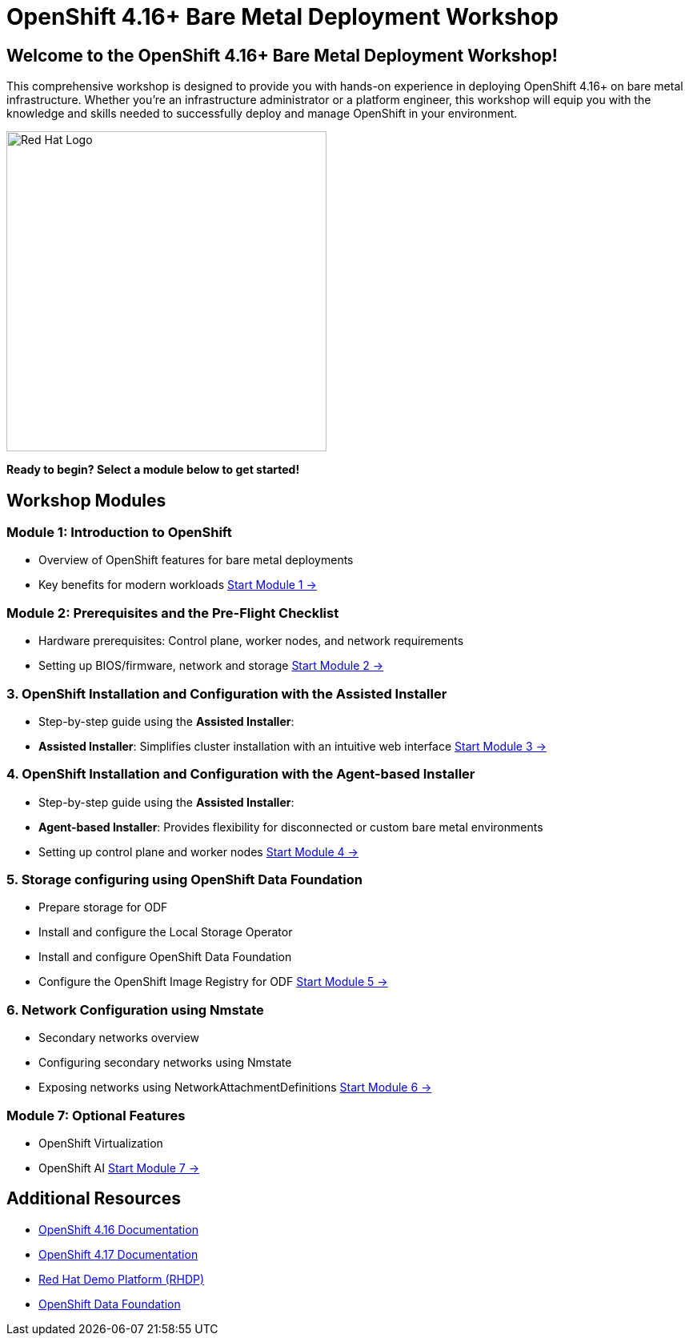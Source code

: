 = OpenShift 4.16+ Bare Metal Deployment Workshop
:page-layout: home
:!sectids:

[.text-center.strong]
== Welcome to the OpenShift 4.16+ Bare Metal Deployment Workshop!

This comprehensive workshop is designed to provide you with hands-on experience in deploying OpenShift 4.16+ on bare metal infrastructure. Whether you're an infrastructure administrator or a platform engineer, this workshop will equip you with the knowledge and skills needed to successfully deploy and manage OpenShift in your environment.

[.text-center]
image::redhat-logo.png[Red Hat Logo,400,400]

[.text-center]
*Ready to begin? Select a module below to get started!*

[.card-section]
== Workshop Modules

[.card.card-1]
=== Module 1: Introduction to OpenShift
* Overview of OpenShift features for bare metal deployments
* Key benefits for modern workloads
xref:module-01-introduction.adoc[Start Module 1 →]

[.card.card-2]
=== Module 2: Prerequisites and the Pre-Flight Checklist
* Hardware prerequisites: Control plane, worker nodes, and network requirements
* Setting up BIOS/firmware, network and storage
xref:module-02-infrastructure.adoc[Start Module 2 →]

[.card.card-3]
=== 3. OpenShift Installation and Configuration with the Assisted Installer
* Step-by-step guide using the *Assisted Installer*:
* *Assisted Installer*: Simplifies cluster installation with an intuitive web interface
xref:module-03-deployment.adoc[Start Module 3 →]

[.card.card-4]
=== 4. OpenShift Installation and Configuration with the Agent-based Installer
* Step-by-step guide using the *Assisted Installer*:
* *Agent-based Installer*: Provides flexibility for disconnected or custom bare metal environments
* Setting up control plane and worker nodes
xref:module-04-deployment-assisted.adoc[Start Module 4 →]

[.card.card-5]
=== 5. Storage configuring using OpenShift Data Foundation
* Prepare storage for ODF
* Install and configure the Local Storage Operator
* Install and configure OpenShift Data Foundation
* Configure the OpenShift Image Registry for ODF
xref:module-05-storage.adoc[Start Module 5 →]

[.card.card-6]
=== 6. Network Configuration using Nmstate
* Secondary networks overview
* Configuring secondary networks using Nmstate
* Exposing networks using NetworkAttachmentDefinitions
xref:module-06-network.adoc[Start Module 6 →]

[.card.card-7]
=== Module 7: Optional Features
* OpenShift Virtualization
* OpenShift AI
xref:module-07-optional.adoc[Start Module 7 →]

[.text-center.strong]
== Additional Resources

* link:https://docs.openshift.com/container-platform/4.16/[OpenShift 4.16 Documentation]
* link:https://docs.openshift.com/container-platform/4.17/[OpenShift 4.17 Documentation]
* link:https://rhdp.redhat.com/[Red Hat Demo Platform (RHDP)]
* link:https://www.openshift.com/solutions/data-foundation[OpenShift Data Foundation]
